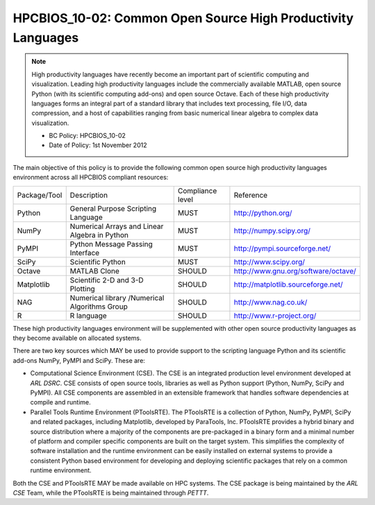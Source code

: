 HPCBIOS_10-02: Common Open Source High Productivity Languages
=============================================================

.. note::
  High productivity languages have recently become an important part of
  scientific computing and visualization. Leading high productivity
  languages include the commercially available MATLAB, open source Python
  (with its scientific computing add-ons) and open source Octave. Each of
  these high productivity languages forms an integral part of a standard
  library that includes text processing, file I/O, data compression, and a
  host of capabilities ranging from basic numerical linear algebra to
  complex data visualization.

  * BC Policy: HPCBIOS_10-02
  * Date of Policy: 1st November 2012

The main objective of this policy is to provide the following common
open source high productivity languages environment across all HPCBIOS
compliant resources:

+----------------+-------------------------------------------------+--------------------+------------------------------------------+
| Package/Tool   | Description                                     | Compliance level   | Reference                                |
+----------------+-------------------------------------------------+--------------------+------------------------------------------+
| Python         | General Purpose Scripting Language              | MUST               | http://python.org/                       |
+----------------+-------------------------------------------------+--------------------+------------------------------------------+
| NumPy          | Numerical Arrays and Linear Algebra in Python   | MUST               | http://numpy.scipy.org/                  |
+----------------+-------------------------------------------------+--------------------+------------------------------------------+
| PyMPI          | Python Message Passing Interface                | MUST               | http://pympi.sourceforge.net/            |
+----------------+-------------------------------------------------+--------------------+------------------------------------------+
| SciPy          | Scientific Python                               | MUST               | http://www.scipy.org/                    |
+----------------+-------------------------------------------------+--------------------+------------------------------------------+
| Octave         | MATLAB Clone                                    | SHOULD             | http://www.gnu.org/software/octave/      |
+----------------+-------------------------------------------------+--------------------+------------------------------------------+
| Matplotlib     | Scientific 2-D and 3-D Plotting                 | SHOULD             | http://matplotlib.sourceforge.net/       |
+----------------+-------------------------------------------------+--------------------+------------------------------------------+
| NAG            | Numerical library /Numerical Algorithms Group   | SHOULD             | http://www.nag.co.uk/                    |
+----------------+-------------------------------------------------+--------------------+------------------------------------------+
| R              | R language                                      | SHOULD             | http://www.r-project.org/                |
+----------------+-------------------------------------------------+--------------------+------------------------------------------+

These high productivity languages environment will be supplemented with
other open source productivity languages as they become available on
allocated systems.

There are two key sources which MAY be used to provide support to the
scripting language Python and its scientific add-ons NumPy, PyMPI and
SciPy. These are:

- Computational Science Environment (CSE). The CSE is an integrated
  production level environment developed at *ARL DSRC*. CSE consists of
  open source tools, libraries as well as Python support (Python, NumPy,
  SciPy and PyMPI). All CSE components are assembled in an extensible
  framework that handles software dependencies at compile and runtime.

- Parallel Tools Runtime Environment (PToolsRTE). The PToolsRTE is a
  collection of Python, NumPy, PyMPI, SciPy and related packages,
  including Matplotlib, developed by ParaTools, Inc. PToolsRTE provides a
  hybrid binary and source distribution where a majority of the components
  are pre-packaged in a binary form and a minimal number of platform and
  compiler specific components are built on the target system. This
  simplifies the complexity of software installation and the runtime
  environment can be easily installed on external systems to provide a
  consistent Python based environment for developing and deploying
  scientific packages that rely on a common runtime environment.

Both the CSE and PToolsRTE MAY be made available on HPC systems. The CSE
package is being maintained by the *ARL CSE* Team, while the PToolsRTE
is being maintained through *PETTT*.
